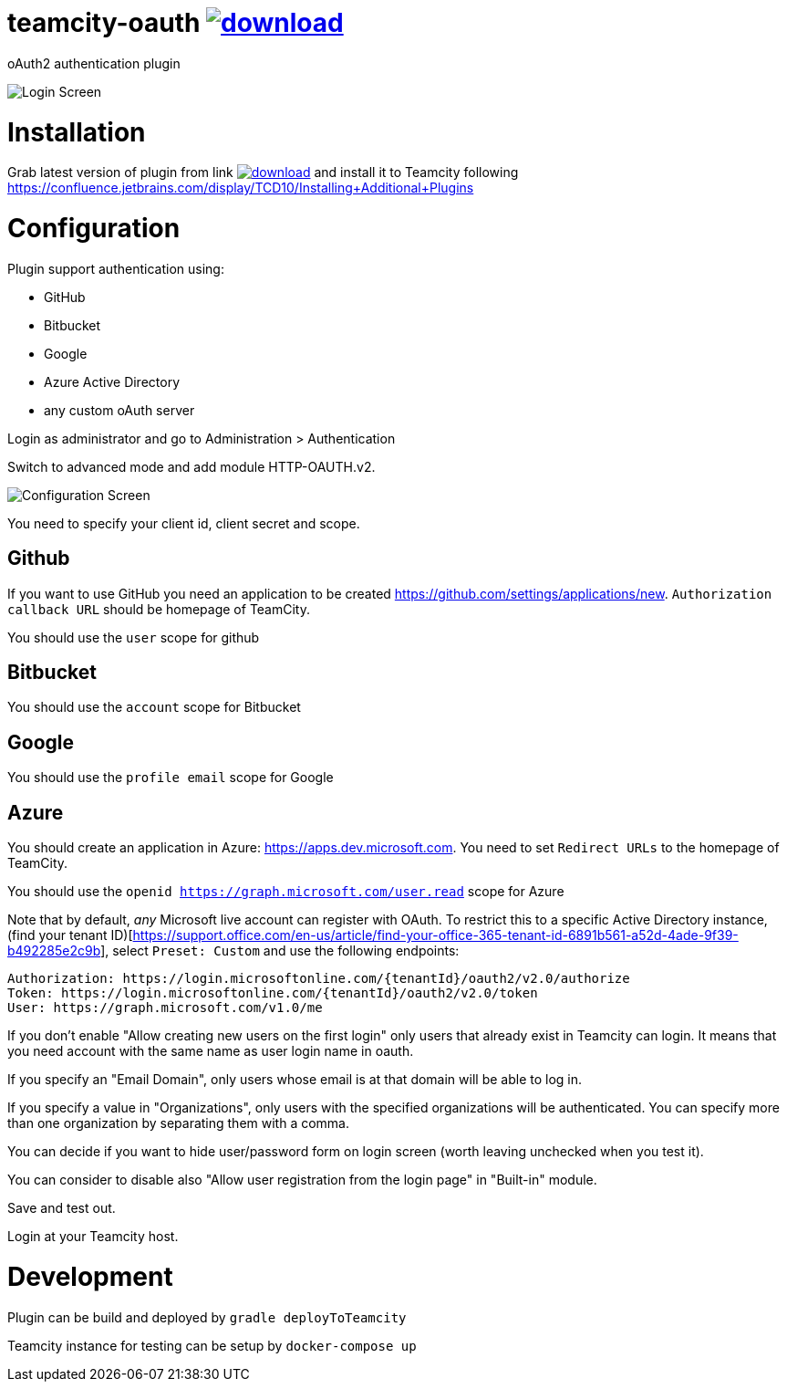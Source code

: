 = teamcity-oauth image:https://api.bintray.com/packages/pwielgolaski/generic/teamcity-oauth/images/download.svg[link="https://bintray.com/pwielgolaski/generic/teamcity-oauth/_latestVersion"]

oAuth2 authentication plugin 

image:./docs/login-screen.png[Login Screen]

= Installation

Grab latest version of plugin from link image:https://api.bintray.com/packages/pwielgolaski/generic/teamcity-oauth/images/download.svg[link="https://bintray.com/pwielgolaski/generic/teamcity-oauth/_latestVersion"]
and install it to Teamcity following https://confluence.jetbrains.com/display/TCD10/Installing+Additional+Plugins[https://confluence.jetbrains.com/display/TCD10/Installing+Additional+Plugins]

= Configuration

Plugin support authentication using:

* GitHub
* Bitbucket
* Google
* Azure Active Directory
* any custom oAuth server

Login as administrator and go to Administration &gt; Authentication

Switch to advanced mode and add module HTTP-OAUTH.v2.

image:./docs/config-screen.png[Configuration Screen]

You need to specify your client id, client secret and scope.

== Github
If you want to use GitHub you need an application to be created https://github.com/settings/applications/new[https://github.com/settings/applications/new]. `Authorization callback URL` should be homepage of TeamCity.

You should use the `user` scope for github

== Bitbucket
You should use the `account` scope for Bitbucket

== Google
You should use the `profile email` scope for Google

== Azure
You should create an application in Azure: https://apps.dev.microsoft.com[https://apps.dev.microsoft.com]. You need to set `Redirect URLs` to the homepage of TeamCity.

You should use the `openid https://graph.microsoft.com/user.read` scope for Azure

Note that by default, _any_ Microsoft live account can register with OAuth. To restrict this to a specific Active Directory instance, (find your tenant ID)[https://support.office.com/en-us/article/find-your-office-365-tenant-id-6891b561-a52d-4ade-9f39-b492285e2c9b], select `Preset: Custom` and use the following endpoints:

```
Authorization: https://login.microsoftonline.com/{tenantId}/oauth2/v2.0/authorize
Token: https://login.microsoftonline.com/{tenantId}/oauth2/v2.0/token
User: https://graph.microsoft.com/v1.0/me
```

If you don't enable "Allow creating new users on the first login" only users that already exist in Teamcity can login.
It means that you need account with the same name as user login name in oauth.

If you specify an "Email Domain", only users whose email is at that domain will be able to log in.

If you specify a value in "Organizations", only users with the specified organizations will be authenticated. You can specify more than one organization by separating them with a comma.

You can decide if you want to hide user/password form on login screen (worth leaving unchecked when you test it).

You can consider to disable also "Allow user registration from the login page" in "Built-in" module.

Save and test out.

Login at your Teamcity host.

= Development

Plugin can be build and deployed by `gradle deployToTeamcity`

Teamcity instance for testing can be setup by `docker-compose up`
